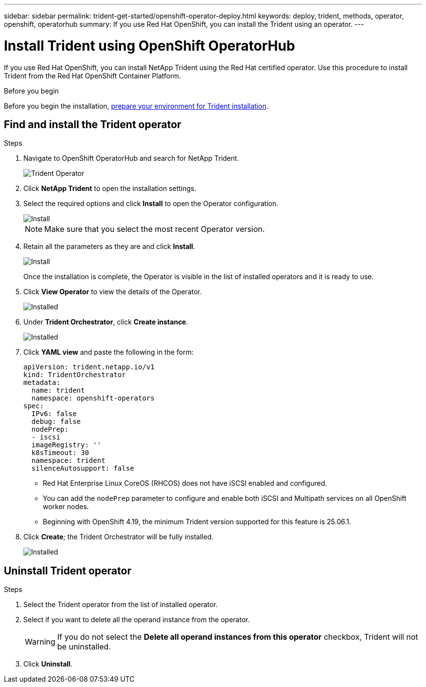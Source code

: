 ---
sidebar: sidebar
permalink: trident-get-started/openshift-operator-deploy.html
keywords: deploy, trident, methods, operator, openshift, operatorhub
summary: If you use Red Hat OpenShift, you can install the Trident using an operator.
---

= Install Trident using OpenShift OperatorHub
:hardbreaks:
:icons: font
:imagesdir: ../media/

[.lead]
If you use Red Hat OpenShift, you can install NetApp Trident using the Red Hat certified operator. Use this procedure to install Trident from the Red Hat OpenShift Container Platform.

.Before you begin
Before you begin the installation, link:../trident-get-started/requirements.html[prepare your environment for Trident installation].

== Find and install the Trident operator

.Steps

. Navigate to OpenShift OperatorHub and search for NetApp Trident.
+ 
image::../media/openshift-operator-01.png[Trident Operator]
+
. Click *NetApp Trident* to open the installation settings.
. Select the required options and click *Install* to open the Operator configuration.
+
image::../media/openshift-operator-02.png[Install]
+ 
NOTE: Make sure that you select the most recent Operator version.
. Retain all the parameters as they are and click *Install*. 
+ 
image::../media/openshift-operator-03.png[Install]
+
Once the installation is complete, the Operator is visible in the list of installed operators and it is ready to use.
. Click *View Operator* to view the details of the Operator.
+ 
image::../media/openshift-operator-04.png[Installed]
. Under *Trident Orchestrator*, click *Create instance*.
+ 
image::../media/openshift-operator-07.png[Installed]
. Click *YAML view* and paste the following in the form:
+
[source,yaml]
-------
apiVersion: trident.netapp.io/v1 
kind: TridentOrchestrator 
metadata: 
  name: trident 
  namespace: openshift-operators 
spec: 
  IPv6: false 
  debug: false 
  nodePrep: 
  - iscsi 
  imageRegistry: '' 
  k8sTimeout: 30 
  namespace: trident 
  silenceAutosupport: false 
-------
+
====
* Red Hat Enterprise Linux CoreOS (RHCOS)  does not have iSCSI enabled and configured.  
* You can add the `nodePrep` parameter to configure and enable both iSCSI and Multipath services on all OpenShift worker nodes.
* Beginning with OpenShift 4.19, the minimum Trident version supported for this feature is 25.06.1.
====
. Click *Create*; the Trident Orchestrator will be fully installed.
+ 
image::../media/openshift-operator-08.png[Installed]

== Uninstall Trident operator

.Steps

. Select the Trident operator from the list of installed operator.
. Select if you want to delete all the operand instance from the operator.
+
WARNING: If you do not select the *Delete all operand instances from this operator* checkbox, Trident will not be uninstalled.
+
. Click *Uninstall*.